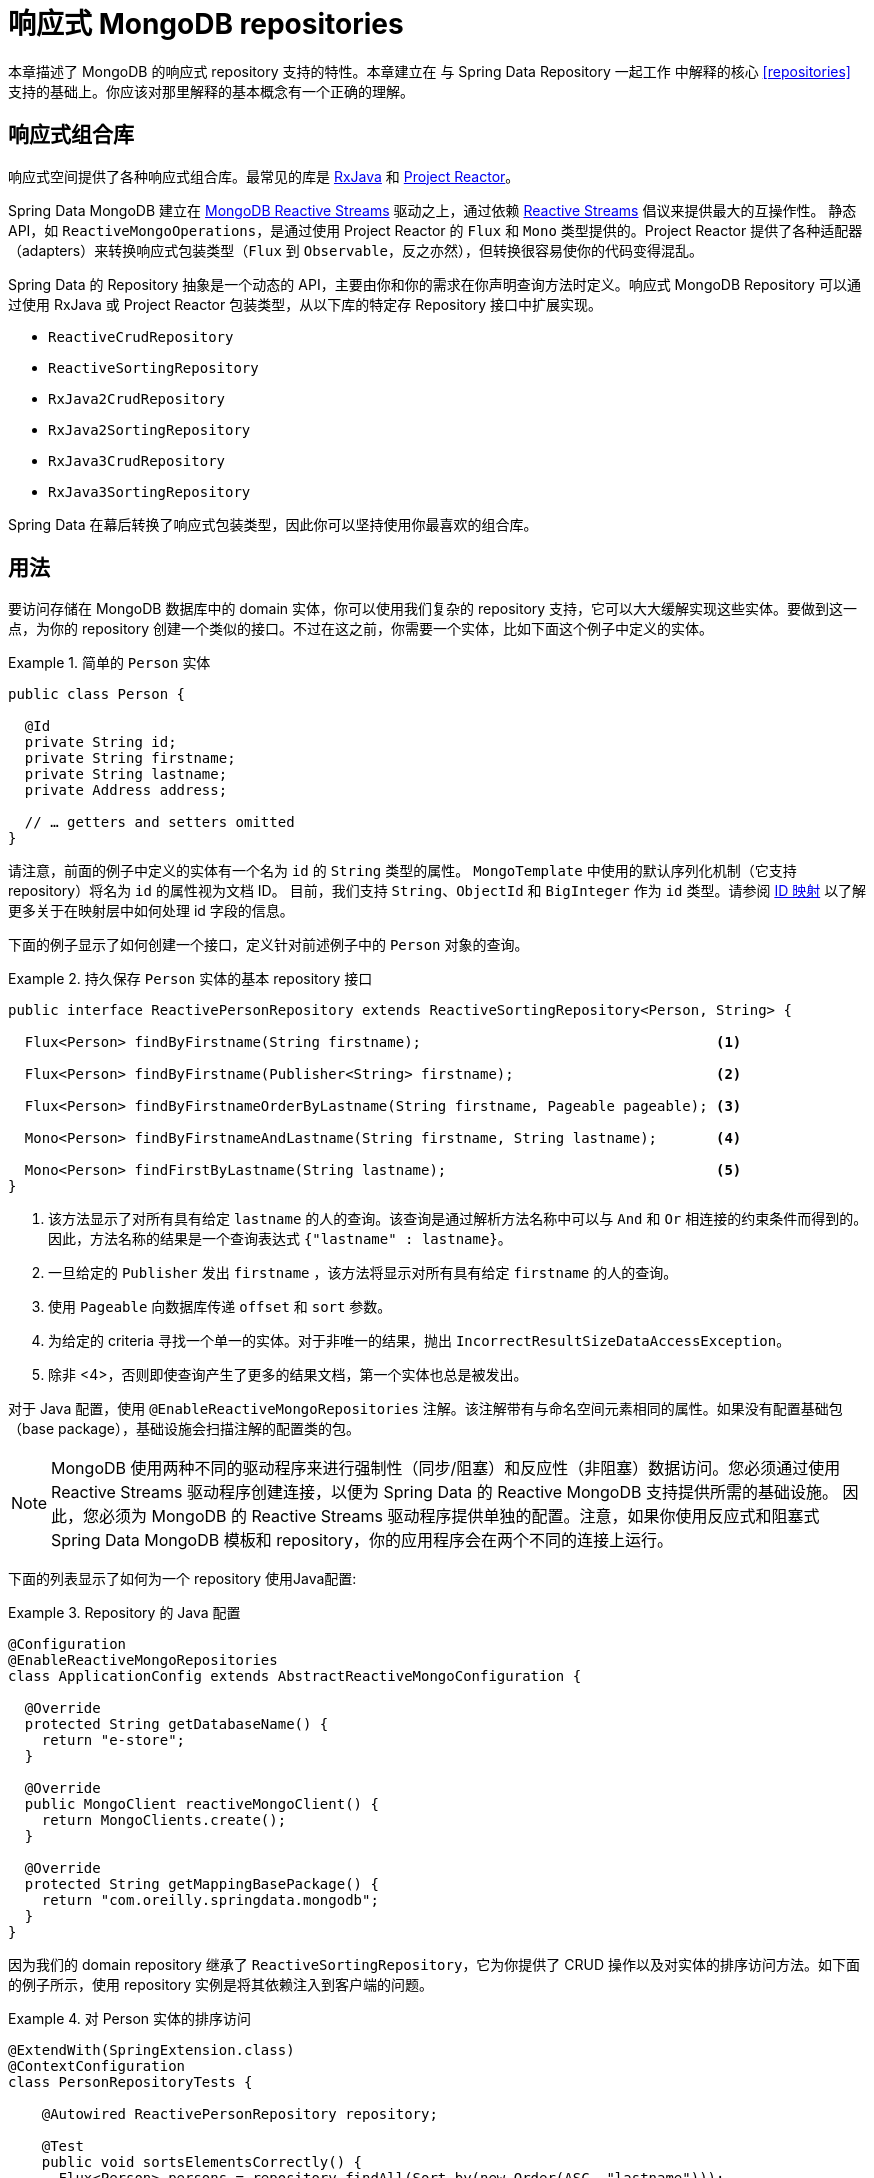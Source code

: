 [[mongo.reactive.repositories]]
= 响应式 MongoDB repositories

本章描述了 MongoDB 的响应式 repository 支持的特性。本章建立在 与 Spring Data Repository 一起工作 中解释的核心 <<repositories>> 支持的基础上。你应该对那里解释的基本概念有一个正确的理解。

[[mongo.reactive.repositories.libraries]]
== 响应式组合库

响应式空间提供了各种响应式组合库。最常见的库是 https://github.com/ReactiveX/RxJava[RxJava] 和 https://projectreactor.io/[Project Reactor]。

Spring Data MongoDB 建立在 https://mongodb.github.io/mongo-java-driver-reactivestreams/[MongoDB Reactive Streams] 驱动之上，通过依赖 https://www.reactive-streams.org/[Reactive Streams] 倡议来提供最大的互操作性。
静态 API，如 `ReactiveMongoOperations`，是通过使用 Project Reactor 的 `Flux` 和 `Mono` 类型提供的。Project Reactor 提供了各种适配器（adapters）来转换响应式包装类型（`Flux` 到 `Observable`，反之亦然），但转换很容易使你的代码变得混乱。

Spring Data 的 Repository 抽象是一个动态的 API，主要由你和你的需求在你声明查询方法时定义。响应式 MongoDB Repository 可以通过使用 RxJava 或 Project Reactor 包装类型，从以下库的特定存 Repository 接口中扩展实现。

* `ReactiveCrudRepository`
* `ReactiveSortingRepository`
* `RxJava2CrudRepository`
* `RxJava2SortingRepository`
* `RxJava3CrudRepository`
* `RxJava3SortingRepository`

Spring Data 在幕后转换了响应式包装类型，因此你可以坚持使用你最喜欢的组合库。

[[mongo.reactive.repositories.usage]]
== 用法

要访问存储在 MongoDB 数据库中的 domain 实体，你可以使用我们复杂的 repository 支持，它可以大大缓解实现这些实体。要做到这一点，为你的 repository 创建一个类似的接口。不过在这之前，你需要一个实体，比如下面这个例子中定义的实体。

.简单的 `Person` 实体
====
[source,java]
----
public class Person {

  @Id
  private String id;
  private String firstname;
  private String lastname;
  private Address address;

  // … getters and setters omitted
}
----
====

请注意，前面的例子中定义的实体有一个名为 `id` 的 `String` 类型的属性。 `MongoTemplate` 中使用的默认序列化机制（它支持 repository）将名为 `id` 的属性视为文档 ID。
目前，我们支持 `String`、`ObjectId` 和 `BigInteger` 作为 `id` 类型。请参阅 <<mongo-template.id-handling, ID 映射>> 以了解更多关于在映射层中如何处理 id 字段的信息。

下面的例子显示了如何创建一个接口，定义针对前述例子中的 `Person` 对象的查询。

.持久保存 `Person` 实体的基本 repository 接口
====
[source]
----
public interface ReactivePersonRepository extends ReactiveSortingRepository<Person, String> {

  Flux<Person> findByFirstname(String firstname);                                   <1>

  Flux<Person> findByFirstname(Publisher<String> firstname);                        <2>

  Flux<Person> findByFirstnameOrderByLastname(String firstname, Pageable pageable); <3>

  Mono<Person> findByFirstnameAndLastname(String firstname, String lastname);       <4>

  Mono<Person> findFirstByLastname(String lastname);                                <5>
}
----
<1> 该方法显示了对所有具有给定 `lastname` 的人的查询。该查询是通过解析方法名称中可以与 `And` 和 `Or` 相连接的约束条件而得到的。因此，方法名称的结果是一个查询表达式 `{"lastname" : lastname}`。
<2> 一旦给定的 `Publisher` 发出 `firstname` ，该方法将显示对所有具有给定 `firstname` 的人的查询。
<3> 使用 `Pageable` 向数据库传递 `offset` 和 `sort` 参数。
<4> 为给定的 criteria 寻找一个单一的实体。对于非唯一的结果，抛出 `IncorrectResultSizeDataAccessException`。
<5> 除非 <4>，否则即使查询产生了更多的结果文档，第一个实体也总是被发出。
====

对于 Java 配置，使用 `@EnableReactiveMongoRepositories` 注解。该注解带有与命名空间元素相同的属性。如果没有配置基础包（base package），基础设施会扫描注解的配置类的包。

NOTE: MongoDB 使用两种不同的驱动程序来进行强制性（同步/阻塞）和反应性（非阻塞）数据访问。您必须通过使用 Reactive Streams 驱动程序创建连接，以便为 Spring Data 的 Reactive MongoDB 支持提供所需的基础设施。
因此，您必须为 MongoDB 的 Reactive Streams 驱动程序提供单独的配置。注意，如果你使用反应式和阻塞式 Spring Data MongoDB 模板和 repository，你的应用程序会在两个不同的连接上运行。

下面的列表显示了如何为一个 repository 使用Java配置:

.Repository 的 Java 配置
====
[source,java]
----
@Configuration
@EnableReactiveMongoRepositories
class ApplicationConfig extends AbstractReactiveMongoConfiguration {

  @Override
  protected String getDatabaseName() {
    return "e-store";
  }

  @Override
  public MongoClient reactiveMongoClient() {
    return MongoClients.create();
  }

  @Override
  protected String getMappingBasePackage() {
    return "com.oreilly.springdata.mongodb";
  }
}
----
====

因为我们的 domain repository 继承了 `ReactiveSortingRepository`，它为你提供了 CRUD 操作以及对实体的排序访问方法。如下面的例子所示，使用 repository 实例是将其依赖注入到客户端的问题。

.对 Person 实体的排序访问
====
[source,java]
----
@ExtendWith(SpringExtension.class)
@ContextConfiguration
class PersonRepositoryTests {

    @Autowired ReactivePersonRepository repository;

    @Test
    public void sortsElementsCorrectly() {
      Flux<Person> persons = repository.findAll(Sort.by(new Order(ASC, "lastname")));
    }
}
----
====

WARNING: `Page` 的返回类型（如 `Mono<Page>`）不被响应式 repository 所支持。

可以在派生的查找方法中使用 `Pageable`，将 `sort`、`limit` 和 `offset` 参数传递给查询，以减少负载和网络流量。返回的 `Flux` 将只发出声明范围内的数据。

.使用响应式存储库的 Limit 和 Offset
====
[source,java]
----
Pageable page = PageRequest.of(1, 10, Sort.by("lastname"));
Flux<Person> persons = repository.findByFirstnameOrderByLastname("luke", page);
----
====

[[mongo.reactive.repositories.features]]
== 特性

与阻塞式 <<mongo.repositories,MongoDB Repositories>> 相比，Spring Data 的 Reactive MongoDB 支持的功能集有所减少。

它支持以下功能:

* <<mongodb.repositories.queries,使用字符串查询和查询派生的查询方法>>
* <<mongodb.reactive.repositories.queries.geo-spatial>>
* <<mongodb.repositories.queries.delete>>
* <<mongodb.repositories.queries.json-based>>
* <<mongodb.repositories.queries.full-text>>
* <<mongodb.reactive.repositories.queries.type-safe>>
* <<projections>>

[[mongodb.reactive.repositories.queries.geo-spatial]]
=== 地理空间 Repository 查询

正如你在前面的 "`<<mongodb.reactive.repositories.queries.geo-spatial>>`" 中所看到的，一些关键字在 MongoDB 查询中会触发地理空间操作。 `Near` 关键字允许一些进一步的修改，正如接下来的几个例子所示。

下面的例子显示了如何定义一个 `near` 查询，找到与给定点有一定距离的所有 person:

.高级 `Near` 查询
====
[source,java]
----
interface PersonRepository extends ReactiveMongoRepository<Person, String> {

  // { 'location' : { '$near' : [point.x, point.y], '$maxDistance' : distance}}
  Flux<Person> findByLocationNear(Point location, Distance distance);
}
----
====

在查询方法中添加一个 `Distance` 参数可以将结果限制在给定的距离内。如果 `Distance` 被设置为包含一个 `Metric`，我们会透明地使用 `$nearSphere` 而不是 `$code`，正如下面的例子所示。

.使用 `Distance` 与 `Metrics`。
====
[source,java]
----
Point point = new Point(43.7, 48.8);
Distance distance = new Distance(200, Metrics.KILOMETERS);
… = repository.findByLocationNear(point, distance);
// {'location' : {'$nearSphere' : [43.7, 48.8], '$maxDistance' : 0.03135711885774796}}
----
====

NOTE: 响应应式地理空间 repository 查询支持 domain 类型和响应式包装类型中的 `GeoResult<T>` 结果。不支持 `GeoPage` 和 `GeoResults`，因为它们与预先计算平均距离的递延结果方法相矛盾。不过，你仍然可以传入一个 `Pageable` 参数来自行翻阅结果。

使用带有 `Metric` 的 `Distance` 会导致添加一个 `$nearSphere`（而不是普通的 `$near`）子句。除此之外，实际的距离会根据所使用的 `Metrics` 来计算。

(请注意，`Metric` 并不是指公制的计量单位。它可能是英里而不是公里。相反，`metric` 指的是一个测量系统的概念，不管你使用哪种系统。)

NOTE: 在目标属性上使用 `@GeoSpatialIndexed(type = GeoSpatialIndexType.GEO_2DSPHERE)` 强制使用 `$nearSphere` 运算符。

==== 地理附近查询

Spring Data MongoDB 支持地理附近查询，如下面的例子所示。

[source,java]
----
interface PersonRepository extends ReactiveMongoRepository<Person, String>  {

  // {'geoNear' : 'location', 'near' : [x, y] }
  Flux<GeoResult<Person>> findByLocationNear(Point location);

  // No metric: {'geoNear' : 'person', 'near' : [x, y], maxDistance : distance }
  // Metric: {'geoNear' : 'person', 'near' : [x, y], 'maxDistance' : distance,
  //          'distanceMultiplier' : metric.multiplier, 'spherical' : true }
  Flux<GeoResult<Person>> findByLocationNear(Point location, Distance distance);

  // Metric: {'geoNear' : 'person', 'near' : [x, y], 'minDistance' : min,
  //          'maxDistance' : max, 'distanceMultiplier' : metric.multiplier,
  //          'spherical' : true }
  Flux<GeoResult<Person>> findByLocationNear(Point location, Distance min, Distance max);

  // {'geoNear' : 'location', 'near' : [x, y] }
  Flux<GeoResult<Person>> findByLocationNear(Point location);
}
----

[[mongodb.reactive.repositories.queries.type-safe]]
=== 类型安全的查询方法

响应式 MongoDB repository 支持与  http://www.querydsl.com/[Querydsl] 项目集成，后者提供了一种执行类型安全查询的方法。

[quote, Querydsl Team]
不是把查询写成内联字符串或外化成XML文件，而是通过一个 fluent API来构建。

它提供了以下功能:

* 在 IDE 中的代码补全（所有的属性、方法和操作都可以在你喜欢的 Java IDE 中展开）。
* 几乎不允许语法上的无效查询（在所有层面上都是类型安全的）。
* Domain 的类型和属性可以被安全地引用—不涉及字符串的问题。
* 能更好地适应 domain 类型的重构变化。
* 增量查询的定义更容易。

关于如何使用 Maven 或 Ant 为基于 APT 的代码生成启动环境，请参阅 http://www.querydsl.com/static/querydsl/latest/reference/html/[Querydsl 文档]。

Querydsl repository 支持让你编写和运行查询，例如以下内容。

[source,java]
----
QPerson person = QPerson.person;

Flux<Person> result = repository.findAll(person.address.zipCode.eq("C0123"));
----

`QPerson` 是一个由Java注释后处理工具生成的类。它是一个 `Predicate`，可以让你编写类型安全的查询。请注意，除了 `C0123` 值之外，查询中没有任何字符串。

你可以通过使用 `ReactiveQuerydslPredicateExecutor` 接口来使用生成的 `Predicate` 类，下面的列表显示了这一点。


.Reactive Querydsl 的网关 - `ReactiveQuerydslPredicateExecutor`
====
[source,java]
----
interface ReactiveQuerydslPredicateExecutor<T> {

	Mono<T> findOne(Predicate predicate);

	Flux<T> findAll(Predicate predicate);

	Flux<T> findAll(Predicate predicate, Sort sort);

	Flux<T> findAll(Predicate predicate, OrderSpecifier<?>... orders);

	Flux<T> findAll(OrderSpecifier<?>... orders);

	Mono<Long> count(Predicate predicate);

	Mono<Boolean> exists(Predicate predicate);
}
----
====

要在你的 repository 实现中使用它，需要把它添加到你的接口所继承的 repository 接口列表中，如下面的例子所示。

.Reactive Querydsl Respository Declaration
====
[source,java]
----
interface PersonRepository extends ReactiveMongoRepository<Person, String>, ReactiveQuerydslPredicateExecutor<Person> {

   // additional query methods go here
}
----
====

NOTE: 请注意，响应式 MongoDB，不支持连接（DBRef）。
